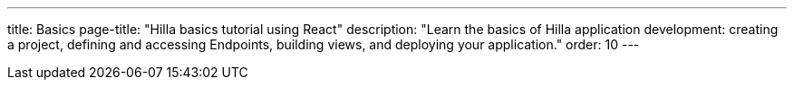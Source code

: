---
title: Basics
page-title: "Hilla basics tutorial using React"
description: "Learn the basics of Hilla application development: creating a project, defining and accessing Endpoints, building views, and deploying your application."
order: 10
---
